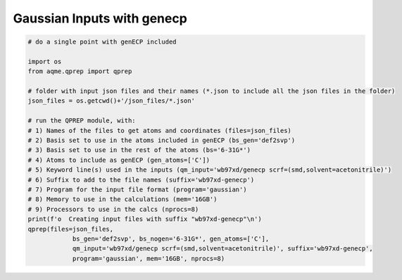 Gaussian Inputs with genecp
===========================

.. code:: python

    # do a single point with genECP included
    
    import os
    from aqme.qprep import qprep
    
    # folder with input json files and their names (*.json to include all the json files in the folder)
    json_files = os.getcwd()+'/json_files/*.json'
    
    # run the QPREP module, with:
    # 1) Names of the files to get atoms and coordinates (files=json_files)
    # 2) Basis set to use in the atoms included in genECP (bs_gen='def2svp')
    # 3) Basis set to use in the rest of the atoms (bs='6-31G*')
    # 4) Atoms to include as genECP (gen_atoms=['C'])
    # 5) Keyword line(s) used in the inputs (qm_input='wb97xd/genecp scrf=(smd,solvent=acetonitrile)')
    # 6) Suffix to add to the file names (suffix='wb97xd-genecp')
    # 7) Program for the input file format (program='gaussian')
    # 8) Memory to use in the calculations (mem='16GB')
    # 9) Processors to use in the calcs (nprocs=8)
    print(f'o  Creating input files with suffix "wb97xd-genecp"\n')
    qprep(files=json_files,
                bs_gen='def2svp', bs_nogen='6-31G*', gen_atoms=['C'],
                qm_input='wb97xd/genecp scrf=(smd,solvent=acetonitrile)', suffix='wb97xd-genecp',
                program='gaussian', mem='16GB', nprocs=8)

